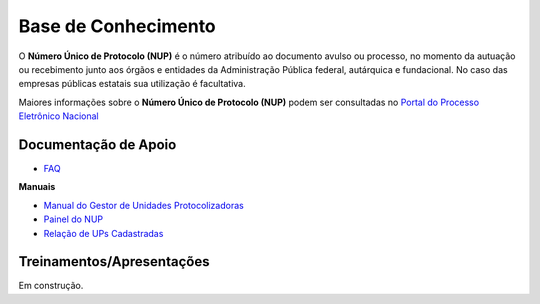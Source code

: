Base de Conhecimento
====================

O **Número Único de Protocolo (NUP)** é o número atribuído ao documento avulso ou processo, no momento da autuação ou recebimento junto aos órgãos e entidades da Administração Pública federal, autárquica e fundacional. No caso das empresas públicas estatais sua utilização é facultativa.

Maiores informações sobre o **Número Único de Protocolo (NUP)** podem ser consultadas no `Portal do Processo Eletrônico Nacional <https://www.gov.br/economia/pt-br/assuntos/processo-eletronico-nacional/conteudo/numero-unico-de-protocolo-nup>`_


Documentação de Apoio
+++++++++++++++++++++
 
- `FAQ <https://www.gov.br/economia/pt-br/assuntos/processo-eletronico-nacional/destaques/faq/perguntas-frequentes-sobre-o-nup>`_

**Manuais**

- `Manual do Gestor de Unidades Protocolizadoras <https://www.gov.br/economia/pt-br/assuntos/processo-eletronico-nacional/destaques/arquivos/ManualdoGestordeUnidadesProtocolizadorasv1.5.pdf>`_

- `Painel do NUP <https://paineis.processoeletronico.gov.br/painel.php?type=1&panel=2f49b74d-b6e2-41fc-b908-eddf5e6dce05&sheet=a08ff883-9f6d-46a3-adc6-c9600189426d>`_

- `Relação de UPs Cadastradas <https://www.gov.br/economia/pt-br/assuntos/processo-eletronico-nacional/destaques/material-de-apoio-2/material-de-apoio-do-nup/Relacao_UPs_30_03_2023.xlsx>`_

 
Treinamentos/Apresentações
++++++++++++++++++++++++++
 
Em construção.

 
